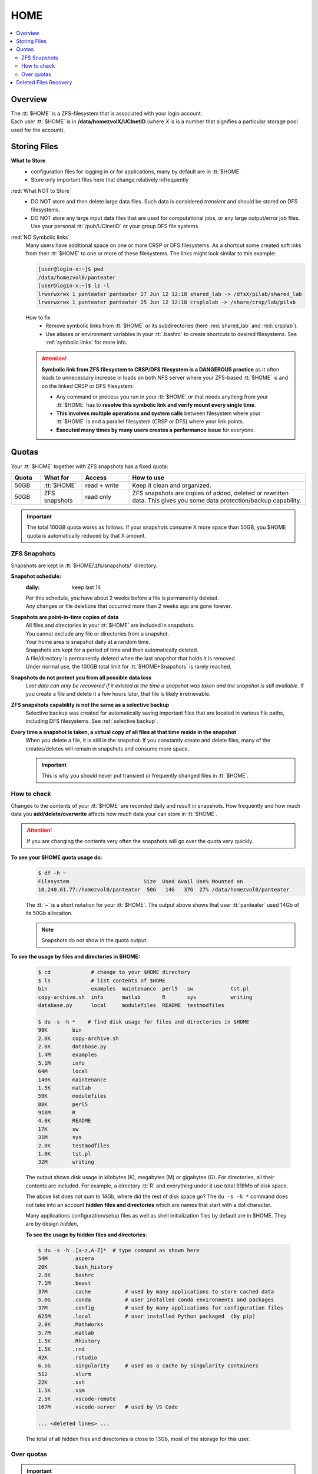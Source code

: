 .. _home:

HOME
====

.. contents::
   :Local:

Overview
--------

| The :tt:`$HOME` is a ZFS-filesystem that is associated with your login account.
| Each user :tt:`$HOME` is in **/data/homezvolX/UCInetID** (where *X* is
  is a number that signifies a particular storage pool used for the account).

.. _home files:

Storing Files
-------------

**What to Store**
  * configuration files for logging in or for applications, many by default are in :tt:`$HOME`
  * Store only important files here that change relatively infrequently

:red:`What NOT to Store`
  * DO NOT store and then delete large data files. Such data is considered *transient*
    and should be stored on DFS filesystems.
  * DO NOT store any large input data files that are used for computational jobs,
    or any large output/error job files.  Use your personal :tt:`/pub/UCInetID` or your group DFS file systems.

:red:`NO Symbolic links`
  Many users have additional space on one or more CRSP or DFS filesystems.
  As a shortcut some created soft inks from their :tt:`$HOME` to one or more of these
  filesystems. The links  might look similar to this example:

  .. code-block:: console

     [user@login-x:~]$ pwd
     /data/homezvol0/panteater
     [user@login-x:~]$ ls -l
     lrwxrwxrwx 1 panteater panteater 27 Jun 12 12:18 shared_lab -> /dfsX/pilab/shared_lab
     lrwxrwxrwx 1 panteater panteater 25 Jun 12 12:18 crsplalab -> /share/crsp/lab/pilab

  How to fix
    * Remove symbolic links from :tt:`$HOME` or its
      subdirectories (here :red:`shared_lab` and :red:`crsplab`).
    * Use aliases or environment variables in your :tt:`.bashrc` to
      create shortcuts to desired filesystems. See :ref:`symbolic links` for more info.

  .. attention:: 
     **Symbolic link from ZFS filesystem to CRSP/DFS filesystem
     is a DANGEROUS practice** as it often leads to unnecessary increase in
     loads on both NFS server where your ZFS-based :tt:`$HOME` is and on the linked CRSP or DFS filesystem:

     * Any command or process you run in your :tt:`$HOME` or that needs anything from your :tt:`$HOME`
       has to **resolve this symbolic link and verify mount every single time**.
     * **This involves multiple operations and system calls** between filesystem where your :tt:`$HOME`
       is and a parallel filesystem (CRSP or DFS) where your link points.
     * **Executed many times by many users creates a performance issue** for everyone.


.. _home quotas:

Quotas
------

Your :tt:`$HOME` together with ZFS snapshots  has a fixed quota:

.. table::
   :class: noscroll-table
   :widths: 10,14,16,60
   :align: center


   +---------+---------------+--------------+---------------------------------------------------------------+
   | Quota   | What for      | Access       | How to use                                                    |
   +=========+===============+==============+===============================================================+
   | 50GB    | :tt:`$HOME`   | read + write | Keep it clean and organized.                                  |
   +---------+---------------+--------------+---------------------------------------------------------------+
   | 50GB    | ZFS snapshots | read only    | ZFS snapshots are copies of added, deleted or rewritten data. |
   |         |               |              | This gives you some data protection/backup capability.        |
   +---------+---------------+--------------+---------------------------------------------------------------+

.. important:: The total 100GB quota works as follows. If your snapshots consume X more space  than 50GB,
               you $HOME quota is automatically reduced by that X amount.

.. _zfs snapshots:

ZFS Snapshots
^^^^^^^^^^^^^

Snapshots are kept in :tt:`$HOME/.zfs/snapshots/` directory.

**Snapshot schedule:**
  :daily: keep last 14

  | Per this schedule, you have about 2 weeks before a file is permanently deleted.
  | Any changes or file deletions that occurred more than 2 weeks ago are gone forever.

**Snapshots are point-in-time copies of data**
  | All files and directories in your  :tt:`$HOME` are included in snapshots.
  | You cannot exclude any file or directories from a snapshot.
  | Your home area is snapshot daily at a random time.
  | Snapshots are kept for a period of time and then automatically deleted.
  | A file/directory is permanently deleted when the last snapshot that holds it is removed.
  | Under normal use, the 100GB total limit for :tt:`$HOME+Snapshots` is rarely reached.

**Snapshots do not protect you from all possible data loss**
  *Lost data can only be recovered if it existed at the time a snapshot was taken and the snapshot is still available*.
  If you create a file and delete it a few hours later, that file is likely irretrievable.

**ZFS snapshots  capability is not the same as a selective backup**
  Selective backup was created for automatically saving important files that are
  located in various file paths, including DFS filesystems. See :ref:`selective backup`.

**Every time a snapshot is taken, a virtual copy of all files at that time reside in the snapshot**
  When you delete a file, it is still in the snapshot. If you constantly create and delete files,
  many of the creates/deletes will remain in snapshots and consume more space.

  .. important:: This is why you should never put transient or frequently changed files in :tt:`$HOME`.

.. _home check quotas:

How to check
^^^^^^^^^^^^

Changes to the contents of your :tt:`$HOME` are recorded daily and result in snapshots.
How frequently and how much data you **add/delete/overwrite** affects how much data
your can store in :tt:`$HOME`.

.. attention:: If you are changing the contents very often the snapshots will go
               over the quota very quickly.

**To see your $HOME quota usage do:**
  .. code-block:: console

     $ df -h ~
     Filesystem                        Size  Used Avail Use% Mounted on
     10.240.61.77:/homezvol0/panteater  50G   14G   37G  27% /data/homezvol0/panteater

  The :tt:`~` is a short notation for your :tt:`$HOME`.
  The output above shows that user :tt:`panteater` used 14Gb of its 50Gb allocation.

  .. note:: Snapshots do not show in the quota output.

**To see the usage by files and directories in $HOME:**

  .. code-block:: console

     $ cd             # change to your $HOME directory
     $ ls             # list contents of $HOME
     bin              examples  maintenance  perl5   sw            tst.pl
     copy-archive.sh  info      matlab       R       sys           writing
     database.py      local     modulefiles  README  testmodfiles

     $ du -s -h *    # find disk usage for files and directories in $HOME
     98K	bin
     2.0K	copy-archive.sh
     2.0K	database.py
     1.4M	examples
     5.1M	info
     64M	local
     140K	maintenance
     1.5K	matlab
     59K	modulefiles
     88K	perl5
     918M	R
     4.0K	README
     17K	sw
     31M	sys
     2.0K	testmodfiles
     1.0K	tst.pl
     32M	writing

  The output  shows disk usage in kilobytes (K), megabytes (M) or gigabytes (G).
  For directories, all their contents are included.
  For example, a directory :tt:`R` and everything under it use total 918Mb of disk space.

  The above list does not sum to 14Gb, where did the rest of disk space go?
  The ``du -s -h *`` command does not take into an account **hidden files and directories**
  which are names that start with a dot character.

  Many applications configuration/setup files as well as shell initialization files
  by default are in $HOME. They are by design *hidden*,

  **To see the usage by hidden files and directories**:

  .. code-block:: console

     $ du -s -h .[a-z,A-Z]*  # type command as shown here
     54M	.aspera
     20K	.bash_history
     2.0K	.bashrc
     7.1M	.beast
     37M	.cache           # used by many applications to store cached data
     5.0G	.conda           # user installed conda environments and packages 
     37M	.config          # used by many applications for configuration files
     625M	.local           # user installed Python packaged  (by pip)
     2.0K	.MathWorks
     5.7M	.matlab
     1.5K	.Rhistory
     1.5K	.rnd
     42K	.rstudio
     6.5G	.singularity     # used as a cache by singularity containers
     512	.slurm
     22K	.ssh
     1.5K	.vim
     2.5K	.vscode-remote
     167M	.vscode-server   # used by VS Code 

     ... <deleted lines> ...

  The total of all hidden files and directories is close to 13Gb, most of the storage for this user.

.. _home over quota:

Over quotas
^^^^^^^^^^^

.. important:: 
   | Every time you change files in your :tt:`$HOME` you are adding to your quota.
   | When snapshots are taken they record **all files additions and removal**.
   | Never put transient files in :tt:`$HOME`!

Once you fill your quota you will not be able to write in your :tt:`$HOME`
until some of the space is freed.  You applications and jobs  will exhibit
various errors and will fail.

Most of the errors are (but not limited to):

  | :red:`Cannot write to ...`
  | :red:`Disk quota exceeded for ...`

The only way to free space is to remove
some snapshots and the users CAN NOT do this themselves.
You will have to submit a ticket to hpc-support@uci.edu

After your snapshots are removed you will be required to free enough
space in your :tt:`$HOME` in order to continue to work.

.. _home files recovery:

Deleted Files Recovery
----------------------

You can use snapshots  to restore files and directories provided that
existing snapshots still hold the desired data. There is no way to restore
files changed more than 2 weeks ago. Below is an example how to restore
accidentally deleted file. A similar technique can be used for multiple files
and directories.

**File is accidentally deleted**

  .. code-block:: console

     $ ls -l out
     -rw-rw-r-- 1 panteater panteater 4004 Sep 17 15:13 out
     $ rm -rf out
     $ ls -l out
     ls: cannot access out: No such file or directory

**Check the existing snapshots**

  .. code-block:: console

     $ ls .zfs/snapshot/
     zfs-auto-snap_daily-2020-09-16-1017
     zfs-auto-snap_daily-2020-09-17-1045
     zfs-auto-snap_daily-2020-09-18-1048

  The output indicates there are 3 daily snapshots done at different times.
  Snapshots names include a time stamp: year, month, day, hours and minutes.

  The deleted file had a time stamp :tt:`Sep 17 15:13`
  which means the file was created or modified on that time.

  The first two snapshots time stamps :tt:`2020-09-16-1017` and
  :tt:`2020-09-17-1045` are earlier that the deleted file time stamp
  so they will not have deleted file or will have an earlier version of it.

  Need to search the snapshots that have a time stamp that is later than the
  time stamp of the deleted file:

  .. code-block:: console

     $ ls .zfs/snapshot/zfs-auto-snap_daily-2020-09-18-1048/out
     .zfs/snapshot/zfs-auto-snap_daily-2020-09-18-1048/out

**Restore file from a snapshot**
  Copy found file:

  .. code-block:: console

     $ cp zfs/snapshot/zfs-auto-snap_daily-2020-09-18-1048/out .
     $ ls -l out
     -rw-rw-r-- 1 panteater panteater 4004 Sep 18 10:53 out
